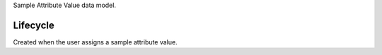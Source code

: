 Sample Attribute Value data model.


Lifecycle
-----------

Created when the user assigns a sample attribute value.
